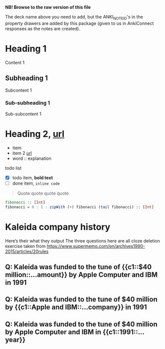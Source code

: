 #+ANKI_DECK: org-anki-test-deck

*NB! Browse to the raw version of this file*

The deck name above you need to add, but the ANKI_NOTE_ID's in the
property drawers are added by this package (given to us in AnkiConnect
responses as the notes are created).

* Heading 1
:PROPERTIES:
:ANKI_NOTE_ID: 1607119825349
:END:
Content 1
** Subheading 1
:PROPERTIES:
:ANKI_NOTE_ID: 1607119827823
:END:
Subcontent 1
*** Sub-subheading 1
:PROPERTIES:
:ANKI_NOTE_ID: 1607113872298
:END:
Sub-subcontent 1
* Heading 2, [[https://www.example.com][url]]
:PROPERTIES:
:ANKI_NOTE_ID: 1607113875648
:END:
- item
- item 2 [[https://www.example.com][url]]
- word :: explanation

todo list
- [X] todo item, *bold text*
- [ ] done item, =inline code=

#+BEGIN_QUOTE
Quote quote quote quote
#+END_QUOTE

#+BEGIN_SRC haskell
fibonacci :: [Int]
fibonacci = 0 : 1 : zipWith (+) fibonacci (tail fibonacci) :: [Int]
#+END_SRC
* Kaleida company history
Here’s their what they output
The three questions here are all cloze deletion exercise
taken from https://www.supermemo.com/en/archives1990-2015/articles/20rules
** Q: Kaleida was funded to the tune of {{c1::$40 million::…amount}} by Apple Computer and IBM in 1991
:PROPERTIES:
:ANKI_NOTE_ID: 1623645114532
:END:
** Q: Kaleida was funded to the tune of $40 million by {{c1::Apple and IBM::…company}} in 1991
:PROPERTIES:
:ANKI_NOTE_ID: 1623645117281
:END:
** Q: Kaleida was funded to the tune of $40 million by Apple Computer and IBM in {{c1::1991::…year}}
:PROPERTIES:
:ANKI_NOTE_ID: 1623645118855
:END:
